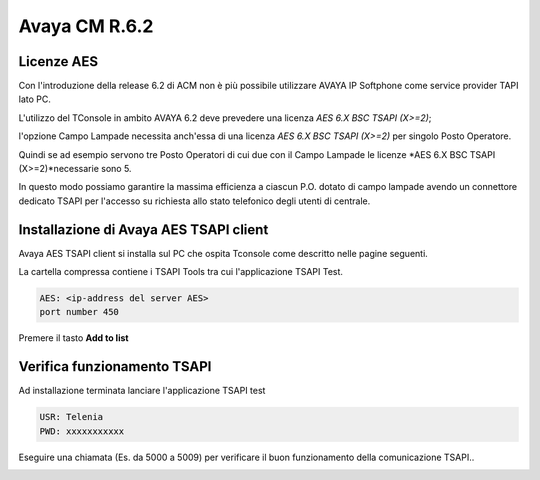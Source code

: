 ==============
Avaya CM R.6.2
==============

Licenze AES
===========

Con l'introduzione della release 6.2 di ACM non è più possibile utilizzare AVAYA IP Softphone come service provider TAPI lato PC.

L'utilizzo del TConsole in ambito AVAYA 6.2 deve prevedere una licenza *AES 6.X BSC TSAPI (X>=2)*; 

l'opzione Campo Lampade necessita anch'essa di una licenza *AES 6.X BSC TSAPI (X>=2)* per singolo Posto Operatore.

Quindi se ad esempio servono tre Posto Operatori di cui due con il Campo Lampade le licenze *AES 6.X BSC TSAPI (X>=2)*necessarie sono 5.

In questo modo possiamo garantire la massima efficienza a ciascun P.O. dotato di campo lampade avendo un connettore dedicato TSAPI per l'accesso su richiesta allo 
stato telefonico degli utenti di centrale. 


Installazione di Avaya AES TSAPI client
=======================================

Avaya AES TSAPI client si installa sul PC che ospita Tconsole come descritto nelle pagine seguenti.

La cartella compressa contiene i TSAPI Tools tra cui l'applicazione TSAPI Test.

.. image:: /images/TCONSOLE/INSTALLAZIONE/REQUISITI/InstallazioneAvayaTSAPI01.PNG

.. image:: /images/TCONSOLE/INSTALLAZIONE/REQUISITI/InstallazioneAvayaTSAPI02.PNG

.. image:: /images/TCONSOLE/INSTALLAZIONE/REQUISITI/InstallazioneAvayaTSAPI03.PNG


.. code-block:: ini
    
    AES: <ip-address del server AES> 
    port number 450


Premere il tasto  **Add to list**


.. image:: /images/TCONSOLE/INSTALLAZIONE/REQUISITI/InstallazioneAvayaTSAPI04.PNG

    Premere il tasto Install


.. image:: /images/TCONSOLE/INSTALLAZIONE/REQUISITI/InstallazioneAvayaTSAPI05.PNG


Verifica funzionamento TSAPI
=============================

Ad installazione terminata lanciare l'applicazione TSAPI test

.. code-block:: ini

    USR: Telenia
    PWD: xxxxxxxxxxx

Eseguire una chiamata (Es. da 5000 a 5009) per verificare il buon  funzionamento della  comunicazione TSAPI..


.. image:: /images/TCONSOLE/INSTALLAZIONE/REQUISITI/TestTsapiDevice.png